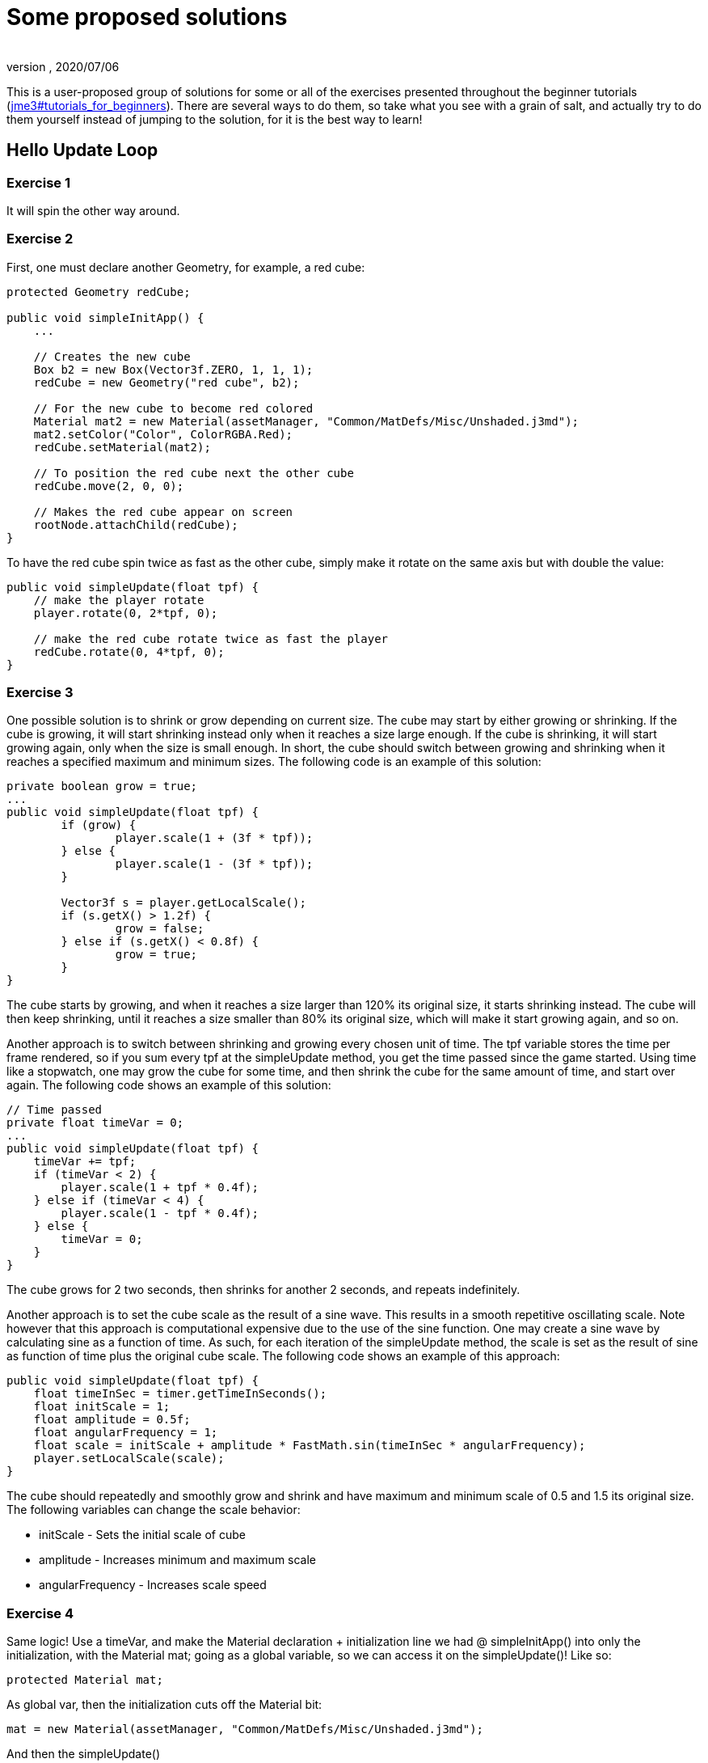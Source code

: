 = Some proposed solutions
:author:
:revnumber:
:revdate: 2020/07/06


This is a user-proposed group of solutions for some or all of the exercises presented throughout the beginner tutorials (<<jme3#tutorials_for_beginners#,jme3#tutorials_for_beginners>>).
There are several ways to do them, so take what you see with a grain of salt, and actually try to do them yourself instead of jumping to the solution, for it is the best way to learn!


== Hello Update Loop


=== Exercise 1

It will spin the other way around.


=== Exercise 2

First, one must declare another Geometry, for example, a red cube:

[source,java]
----

protected Geometry redCube;

public void simpleInitApp() {
    ...

    // Creates the new cube
    Box b2 = new Box(Vector3f.ZERO, 1, 1, 1);
    redCube = new Geometry("red cube", b2);

    // For the new cube to become red colored
    Material mat2 = new Material(assetManager, "Common/MatDefs/Misc/Unshaded.j3md");
    mat2.setColor("Color", ColorRGBA.Red);
    redCube.setMaterial(mat2);

    // To position the red cube next the other cube
    redCube.move(2, 0, 0);

    // Makes the red cube appear on screen
    rootNode.attachChild(redCube);
}

----

To have the red cube spin twice as fast as the other cube, simply make it rotate on the same axis but with double the value:

[source,java]
----

public void simpleUpdate(float tpf) {
    // make the player rotate
    player.rotate(0, 2*tpf, 0);

    // make the red cube rotate twice as fast the player
    redCube.rotate(0, 4*tpf, 0);
}

----


=== Exercise 3

One possible solution is to shrink or grow depending on current size. The cube may start by either growing or shrinking. If the cube is growing, it will start shrinking instead only when it reaches a size large enough. If the cube is shrinking, it will start growing again, only when the size is small enough. In short, the cube should switch between growing and shrinking when it reaches a specified maximum and minimum sizes. The following code is an example of this solution:

[source,java]
----

private boolean grow = true;
...
public void simpleUpdate(float tpf) {
        if (grow) {
                player.scale(1 + (3f * tpf));
        } else {
                player.scale(1 - (3f * tpf));
        }

        Vector3f s = player.getLocalScale();
        if (s.getX() > 1.2f) {
                grow = false;
        } else if (s.getX() < 0.8f) {
                grow = true;
        }
}

----

The cube starts by growing, and when it reaches a size larger than 120% its original size, it starts shrinking instead. The cube will then keep shrinking, until it reaches a size smaller than 80% its original size, which will make it start growing again, and so on.

Another approach is to switch between shrinking and growing every chosen unit of time. The tpf variable stores the time per frame rendered, so if you sum every tpf at the simpleUpdate method, you get the time passed since the game started. Using time like a stopwatch, one may grow the cube for some time, and then shrink the cube for the same amount of time, and start over again. The following code shows an example of this solution:

[source,java]
----

// Time passed
private float timeVar = 0;
...
public void simpleUpdate(float tpf) {
    timeVar += tpf;
    if (timeVar < 2) {
        player.scale(1 + tpf * 0.4f);
    } else if (timeVar < 4) {
        player.scale(1 - tpf * 0.4f);
    } else {
        timeVar = 0;
    }
}

----

The cube grows for 2 two seconds, then shrinks for another 2 seconds, and repeats indefinitely.

Another approach is to set the cube scale as the result of a sine wave. This results in a smooth repetitive oscillating scale. Note however that this approach is computational expensive due to the use of the sine function. One may create a sine wave by calculating sine as a function of time. As such, for each iteration of the simpleUpdate method, the scale is set as the result of sine as function of time plus the original cube scale. The following code shows an example of this approach:

[source,java]
----

public void simpleUpdate(float tpf) {
    float timeInSec = timer.getTimeInSeconds();
    float initScale = 1;
    float amplitude = 0.5f;
    float angularFrequency = 1;
    float scale = initScale + amplitude * FastMath.sin(timeInSec * angularFrequency);
    player.setLocalScale(scale);
}

----

The cube should repeatedly and smoothly grow and shrink and have maximum and minimum scale of 0.5 and 1.5 its original size. The following variables can change the scale behavior:

*  initScale - Sets the initial scale of cube
*  amplitude - Increases minimum and maximum scale
*  angularFrequency - Increases scale speed


=== Exercise 4

Same logic! Use a timeVar, and make the Material declaration + initialization line we had @ simpleInitApp() into only the initialization, with the Material mat; going as a global variable, so we can access it on the simpleUpdate()! Like so:

[source,java]
----

protected Material mat;

----

As global var, then the initialization cuts off the Material bit:

[source,java]
----

mat = new Material(assetManager, "Common/MatDefs/Misc/Unshaded.j3md");

----

And then the simpleUpdate()

[source,java]
----

public void simpleUpdate(float tpf) {
    timeVar += tpf;
    if (timeVar > 1) {
        mat.setColor("Color", ColorRGBA.randomColor());
        timeVar= 0;
    }
}

----


=== Exercise 5

A possible solution is to change the rotation axis of player from y to x, and make it move along the z axis:

[source,java]
----

public void simpleUpdate(float tpf) {
    // make the player rotate
    player.rotate(2*tpf, 0, 0);
    player.move(0, 0, 2*tpf);
}

----

The above code should make the player roll towards the camera.


== Hello Input


=== Exercise 1

First, add the mappings for the Up and Down actions to the initKeys() method:

[source,java]
----

private void initKeys() {
    ...
    inputManager.addMapping("Up", new KeyTrigger(KeyInput.KEY_H));
    inputManager.addMapping("Down", new KeyTrigger(KeyInput.KEY_L));
    ...
    inputManager.addListener(combinedListener, new String[]{"Left", "Right", "Up", "Down", "Rotate"});
}

----

Then implement the actions in the onAnalog() method:

[source,java]
----

public void onAnalog(String name, float value, float tpf) {
    if (isRunning) {
        ...
        if (name.equals("Up")) {
            Vector3f v = player.getLocalTranslation();
            player.setLocalTranslation(v.x, v.y + value * speed, v.z);
        }
        if (name.equals("Down")) {
            Vector3f v = player.getLocalTranslation();
            player.setLocalTranslation(v.x, v.y - value * speed, v.z);
        }
    } else {
        ...
    }
}

----

This should enable cube to move upwards, if the H key is pressed, and downwards, if the L key is pressed.


=== Exercise 2

Following the proposed solution 1, add new mappings for the mouse wheel in the initKeys() method:

[source,java]
----

private void initKeys() {
    ...
    inputManager.addMapping("Up", new KeyTrigger(KeyInput.KEY_H),
                                  new MouseAxisTrigger(MouseInput.AXIS_WHEEL, true));
    inputManager.addMapping("Down", new KeyTrigger(KeyInput.KEY_L),
                                    new MouseAxisTrigger(MouseInput.AXIS_WHEEL, false));
    ...
}

----

Now you should be able to scroll the cube up or down with the mouse wheel.


=== Exercise 3

When the controls are user-chosen.


== Hello Picking


=== Exercise 1

You can jump right off and obtain the hit object's material, by acessing the “closest object we previously acquired, obtain it's geometry through .getGeometry(), and then get the Geometry's material through .getMaterial(), like so:

[source,java]
----

Material g = closest.getGeometry().getMaterial();

----

It's the same as going through the two steps hinted in the tips: `Geometry g = closest.getGeometry(); Material material = g.getMaterial();`
Finally, you need only add this line: `material.setColor(“Color, ColorRGBA.randomColor())` , which will change the material from the hit object to a random color!

The lines can be added anywhere within the `if (results.size() &gt; 0)` block, after declaring the closest object. End result is as so:

[source,java]
----

Material material = closest.getGeometry().getMaterial();
material.setColor("Color", ColorRGBA.randomColor());

----


=== Exercise 2

First of all, we need some light shed to make the model visible! Add a simple DirectionalLight like previously showed.
Then, declare a `Spatial golem` variable outside of methods. Then initialize golem to load his model:

[source,java]
----

golem = assetManager.loadModel("Models/Oto/Oto.mesh.xml");

----

Now we need him to show up! So we need to attach him: but the rootNode won't do, because we're checking collision with it's child, the shootables node! So we attach it to shootables!

[source,java]
----

shootables.attachChild(golem);

----


=== Exercise 3

Here is my code, it works and it is well commented.

[source,java]
----

package jme3test.helloworld;

import com.jme3.app.SimpleApplication;
import com.jme3.collision.CollisionResult;
import com.jme3.collision.CollisionResults;
import com.jme3.font.BitmapText;
import com.jme3.input.KeyInput;
import com.jme3.input.MouseInput;
import com.jme3.input.controls.ActionListener;
import com.jme3.input.controls.KeyTrigger;
import com.jme3.input.controls.MouseButtonTrigger;
import com.jme3.light.DirectionalLight;
import com.jme3.material.MatParam;
import com.jme3.material.Material;
import com.jme3.math.ColorRGBA;
import com.jme3.math.Ray;
import com.jme3.math.Vector3f;
import com.jme3.scene.Geometry;
import com.jme3.scene.Node;
import com.jme3.scene.Spatial;
import com.jme3.scene.shape.Box;
import com.jme3.scene.shape.Sphere;
import com.jme3.system.SystemListener;

public class HelloPicking extends SimpleApplication
{

    public static void main(String[] args)
    {
	HelloPicking app = new HelloPicking();
	app.start();
    }
    private Node shootables;
    private Node inventory;
    private Vector3f oldPosition;

    @Override
    public void simpleInitApp()
    {
	initCrossHairs();
	initKeys();
	shootables = new Node("Shootables");
	inventory = new Node("Inventory");
	guiNode.attachChild(inventory);
	// add a light to the HUD so we can see the robot
	DirectionalLight sun = new DirectionalLight();
	sun.setDirection(new Vector3f(0, 0, -1.0f));
	guiNode.addLight(sun);
	rootNode.attachChild(shootables);
	shootables.attachChild(makeCube("a Dragon", -2f, 0f, 1f));
	shootables.attachChild(makeCube("a tin can", 1f, -2f, 0f));
	shootables.attachChild(makeCube("the Sheriff", 0f, 1f, -2f));
	shootables.attachChild(makeCube("the Deputy", 1f, 0f, -4f));
	shootables.attachChild(makeFloor());
	shootables.attachChild(makeCharacter());
    }
    private ActionListener actionListener = new ActionListener()
    {
	public void onAction(String name, boolean keyPressed, float tpf)
	{
	    if (name.equals("Shoot") && !keyPressed)
	    {
		if (!inventory.getChildren().isEmpty())
		{
		    Spatial s1 = inventory.getChild(0);
		    // scale back
		    s1.scale(.02f);
		    s1.setLocalTranslation(oldPosition);
		    inventory.detachAllChildren();
		    shootables.attachChild(s1);
		}
		else
		{
		    CollisionResults results = new CollisionResults();
		    Ray ray = new Ray(cam.getLocation(), cam.getDirection());
		    shootables.collideWith(ray, results);

		    if (results.size() > 0)
		    {
			CollisionResult closest = results.getClosestCollision();
			Spatial s = closest.getGeometry();
			// we cheat Model differently with simple Geometry
			// s.parent is Oto-ogremesh when s is Oto_geom-1 and that is what we need
			if (s.getName().equals("Oto-geom-1"))
			{
			    s = s.getParent();
			}
			// It's important to get a clone or otherwise it will behave weird
			oldPosition = s.getLocalTranslation().clone();
			shootables.detachChild(s);
			inventory.attachChild(s);
			// make it bigger to see on the HUD
			s.scale(50f);
			// make it on the HUD center
			s.setLocalTranslation(settings.getWidth() / 2, settings.getHeight() / 2, 0);
		    }
		}
	    }
	}
    };

    private void initKeys()
    {
	inputManager.addMapping("Shoot",
				new KeyTrigger(KeyInput.KEY_SPACE),
				new MouseButtonTrigger(MouseInput.BUTTON_LEFT));
	inputManager.addListener(actionListener, "Shoot");
    }
    protected Geometry makeCube(String name, float x, float y, float z)
    {
	Box box = new Box(1, 1, 1);
	Geometry cube = new Geometry(name, box);
	cube.setLocalTranslation(x, y, z);
	Material mat1 = new Material(assetManager, "Common/MatDefs/Misc/Unshaded.j3md");
	mat1.setColor("Color", ColorRGBA.randomColor());
	cube.setMaterial(mat1);
	return cube;
    }
    protected Geometry makeFloor()
    {
	Box box = new Box(15, .2f, 15);
	Geometry floor = new Geometry("the Floor", box);
	floor.setLocalTranslation(0, -4, -5);
	Material mat1 = new Material(assetManager, "Common/MatDefs/Misc/Unshaded.j3md");
	mat1.setColor("Color", ColorRGBA.Gray);
	floor.setMaterial(mat1);
	return floor;
    }
    protected void initCrossHairs()
    {
	setDisplayStatView(false);
	guiFont = assetManager.loadFont("Interface/Fonts/Default.fnt");
	BitmapText ch = new BitmapText(guiFont, false);
	ch.setSize(guiFont.getCharSet().getRenderedSize() * 2);
	ch.setText("+");
	ch.setLocalTranslation(
		settings.getWidth() / 2 - ch.getLineWidth() / 2, settings.getHeight() / 2 + ch.getLineHeight() / 2, 0);
	guiNode.attachChild(ch);
    }
    protected Spatial makeCharacter()
    {
	Spatial golem = assetManager.loadModel("Models/Oto/Oto.mesh.xml");
	golem.scale(0.5f);
	golem.setLocalTranslation(-1.0f, -1.5f, -0.6f);
	System.out.println("golem.locaoTranslation:" + golem.getLocalTranslation());
	DirectionalLight sun = new DirectionalLight();
	sun.setDirection(new Vector3f(0, 0, -1.0f));
	golem.addLight(sun);
	return golem;
    }
}

----
